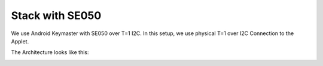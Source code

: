 ..
    Copyright 2019 NXP

==========================================================
 Stack with SE050
==========================================================

We use Android Keymaster with SE050 over T=1 I2C.
In this setup, we use physical T=1 over I2C Connection
to the Applet.

The Architecture looks like this:

.. image:: akm-with-se050.png
